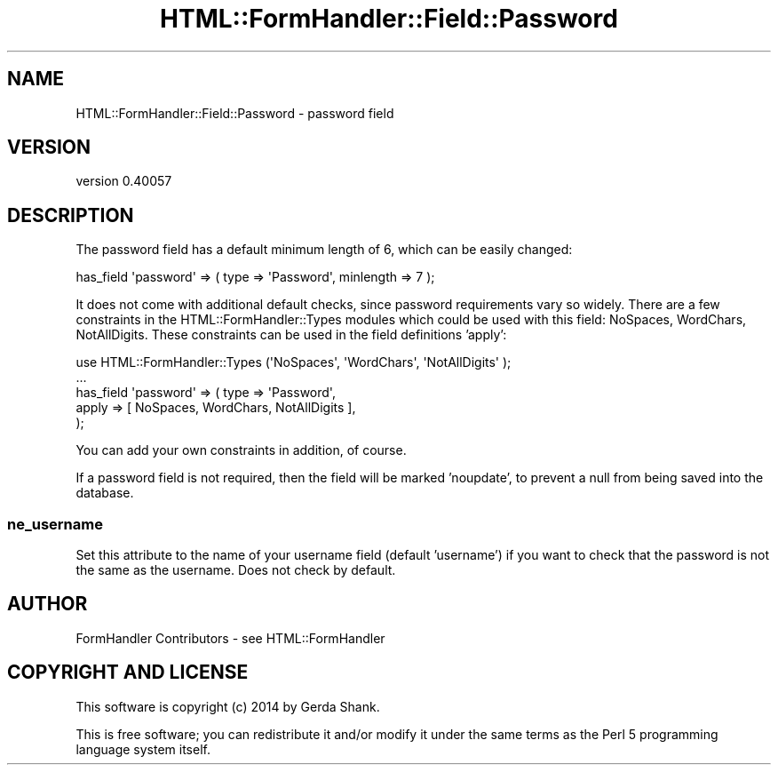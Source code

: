 .\" Automatically generated by Pod::Man 2.25 (Pod::Simple 3.20)
.\"
.\" Standard preamble:
.\" ========================================================================
.de Sp \" Vertical space (when we can't use .PP)
.if t .sp .5v
.if n .sp
..
.de Vb \" Begin verbatim text
.ft CW
.nf
.ne \\$1
..
.de Ve \" End verbatim text
.ft R
.fi
..
.\" Set up some character translations and predefined strings.  \*(-- will
.\" give an unbreakable dash, \*(PI will give pi, \*(L" will give a left
.\" double quote, and \*(R" will give a right double quote.  \*(C+ will
.\" give a nicer C++.  Capital omega is used to do unbreakable dashes and
.\" therefore won't be available.  \*(C` and \*(C' expand to `' in nroff,
.\" nothing in troff, for use with C<>.
.tr \(*W-
.ds C+ C\v'-.1v'\h'-1p'\s-2+\h'-1p'+\s0\v'.1v'\h'-1p'
.ie n \{\
.    ds -- \(*W-
.    ds PI pi
.    if (\n(.H=4u)&(1m=24u) .ds -- \(*W\h'-12u'\(*W\h'-12u'-\" diablo 10 pitch
.    if (\n(.H=4u)&(1m=20u) .ds -- \(*W\h'-12u'\(*W\h'-8u'-\"  diablo 12 pitch
.    ds L" ""
.    ds R" ""
.    ds C` ""
.    ds C' ""
'br\}
.el\{\
.    ds -- \|\(em\|
.    ds PI \(*p
.    ds L" ``
.    ds R" ''
'br\}
.\"
.\" Escape single quotes in literal strings from groff's Unicode transform.
.ie \n(.g .ds Aq \(aq
.el       .ds Aq '
.\"
.\" If the F register is turned on, we'll generate index entries on stderr for
.\" titles (.TH), headers (.SH), subsections (.SS), items (.Ip), and index
.\" entries marked with X<> in POD.  Of course, you'll have to process the
.\" output yourself in some meaningful fashion.
.ie \nF \{\
.    de IX
.    tm Index:\\$1\t\\n%\t"\\$2"
..
.    nr % 0
.    rr F
.\}
.el \{\
.    de IX
..
.\}
.\" ========================================================================
.\"
.IX Title "HTML::FormHandler::Field::Password 3"
.TH HTML::FormHandler::Field::Password 3 "2014-08-02" "perl v5.16.3" "User Contributed Perl Documentation"
.\" For nroff, turn off justification.  Always turn off hyphenation; it makes
.\" way too many mistakes in technical documents.
.if n .ad l
.nh
.SH "NAME"
HTML::FormHandler::Field::Password \- password field
.SH "VERSION"
.IX Header "VERSION"
version 0.40057
.SH "DESCRIPTION"
.IX Header "DESCRIPTION"
The password field has a default minimum length of 6, which can be
easily changed:
.PP
.Vb 1
\&  has_field \*(Aqpassword\*(Aq => ( type => \*(AqPassword\*(Aq, minlength => 7 );
.Ve
.PP
It does not come with additional default checks, since password
requirements vary so widely. There are a few constraints in the
HTML::FormHandler::Types modules which could be used with this
field:  NoSpaces, WordChars, NotAllDigits.
These constraints can be used in the field definitions 'apply':
.PP
.Vb 5
\&   use HTML::FormHandler::Types (\*(AqNoSpaces\*(Aq, \*(AqWordChars\*(Aq, \*(AqNotAllDigits\*(Aq );
\&   ...
\&   has_field \*(Aqpassword\*(Aq => ( type => \*(AqPassword\*(Aq,
\&          apply => [ NoSpaces, WordChars, NotAllDigits ],
\&   );
.Ve
.PP
You can add your own constraints in addition, of course.
.PP
If a password field is not required, then the field will be marked 'noupdate',
to prevent a null from being saved into the database.
.SS "ne_username"
.IX Subsection "ne_username"
Set this attribute to the name of your username field (default 'username')
if you want to check that the password is not the same as the username.
Does not check by default.
.SH "AUTHOR"
.IX Header "AUTHOR"
FormHandler Contributors \- see HTML::FormHandler
.SH "COPYRIGHT AND LICENSE"
.IX Header "COPYRIGHT AND LICENSE"
This software is copyright (c) 2014 by Gerda Shank.
.PP
This is free software; you can redistribute it and/or modify it under
the same terms as the Perl 5 programming language system itself.
